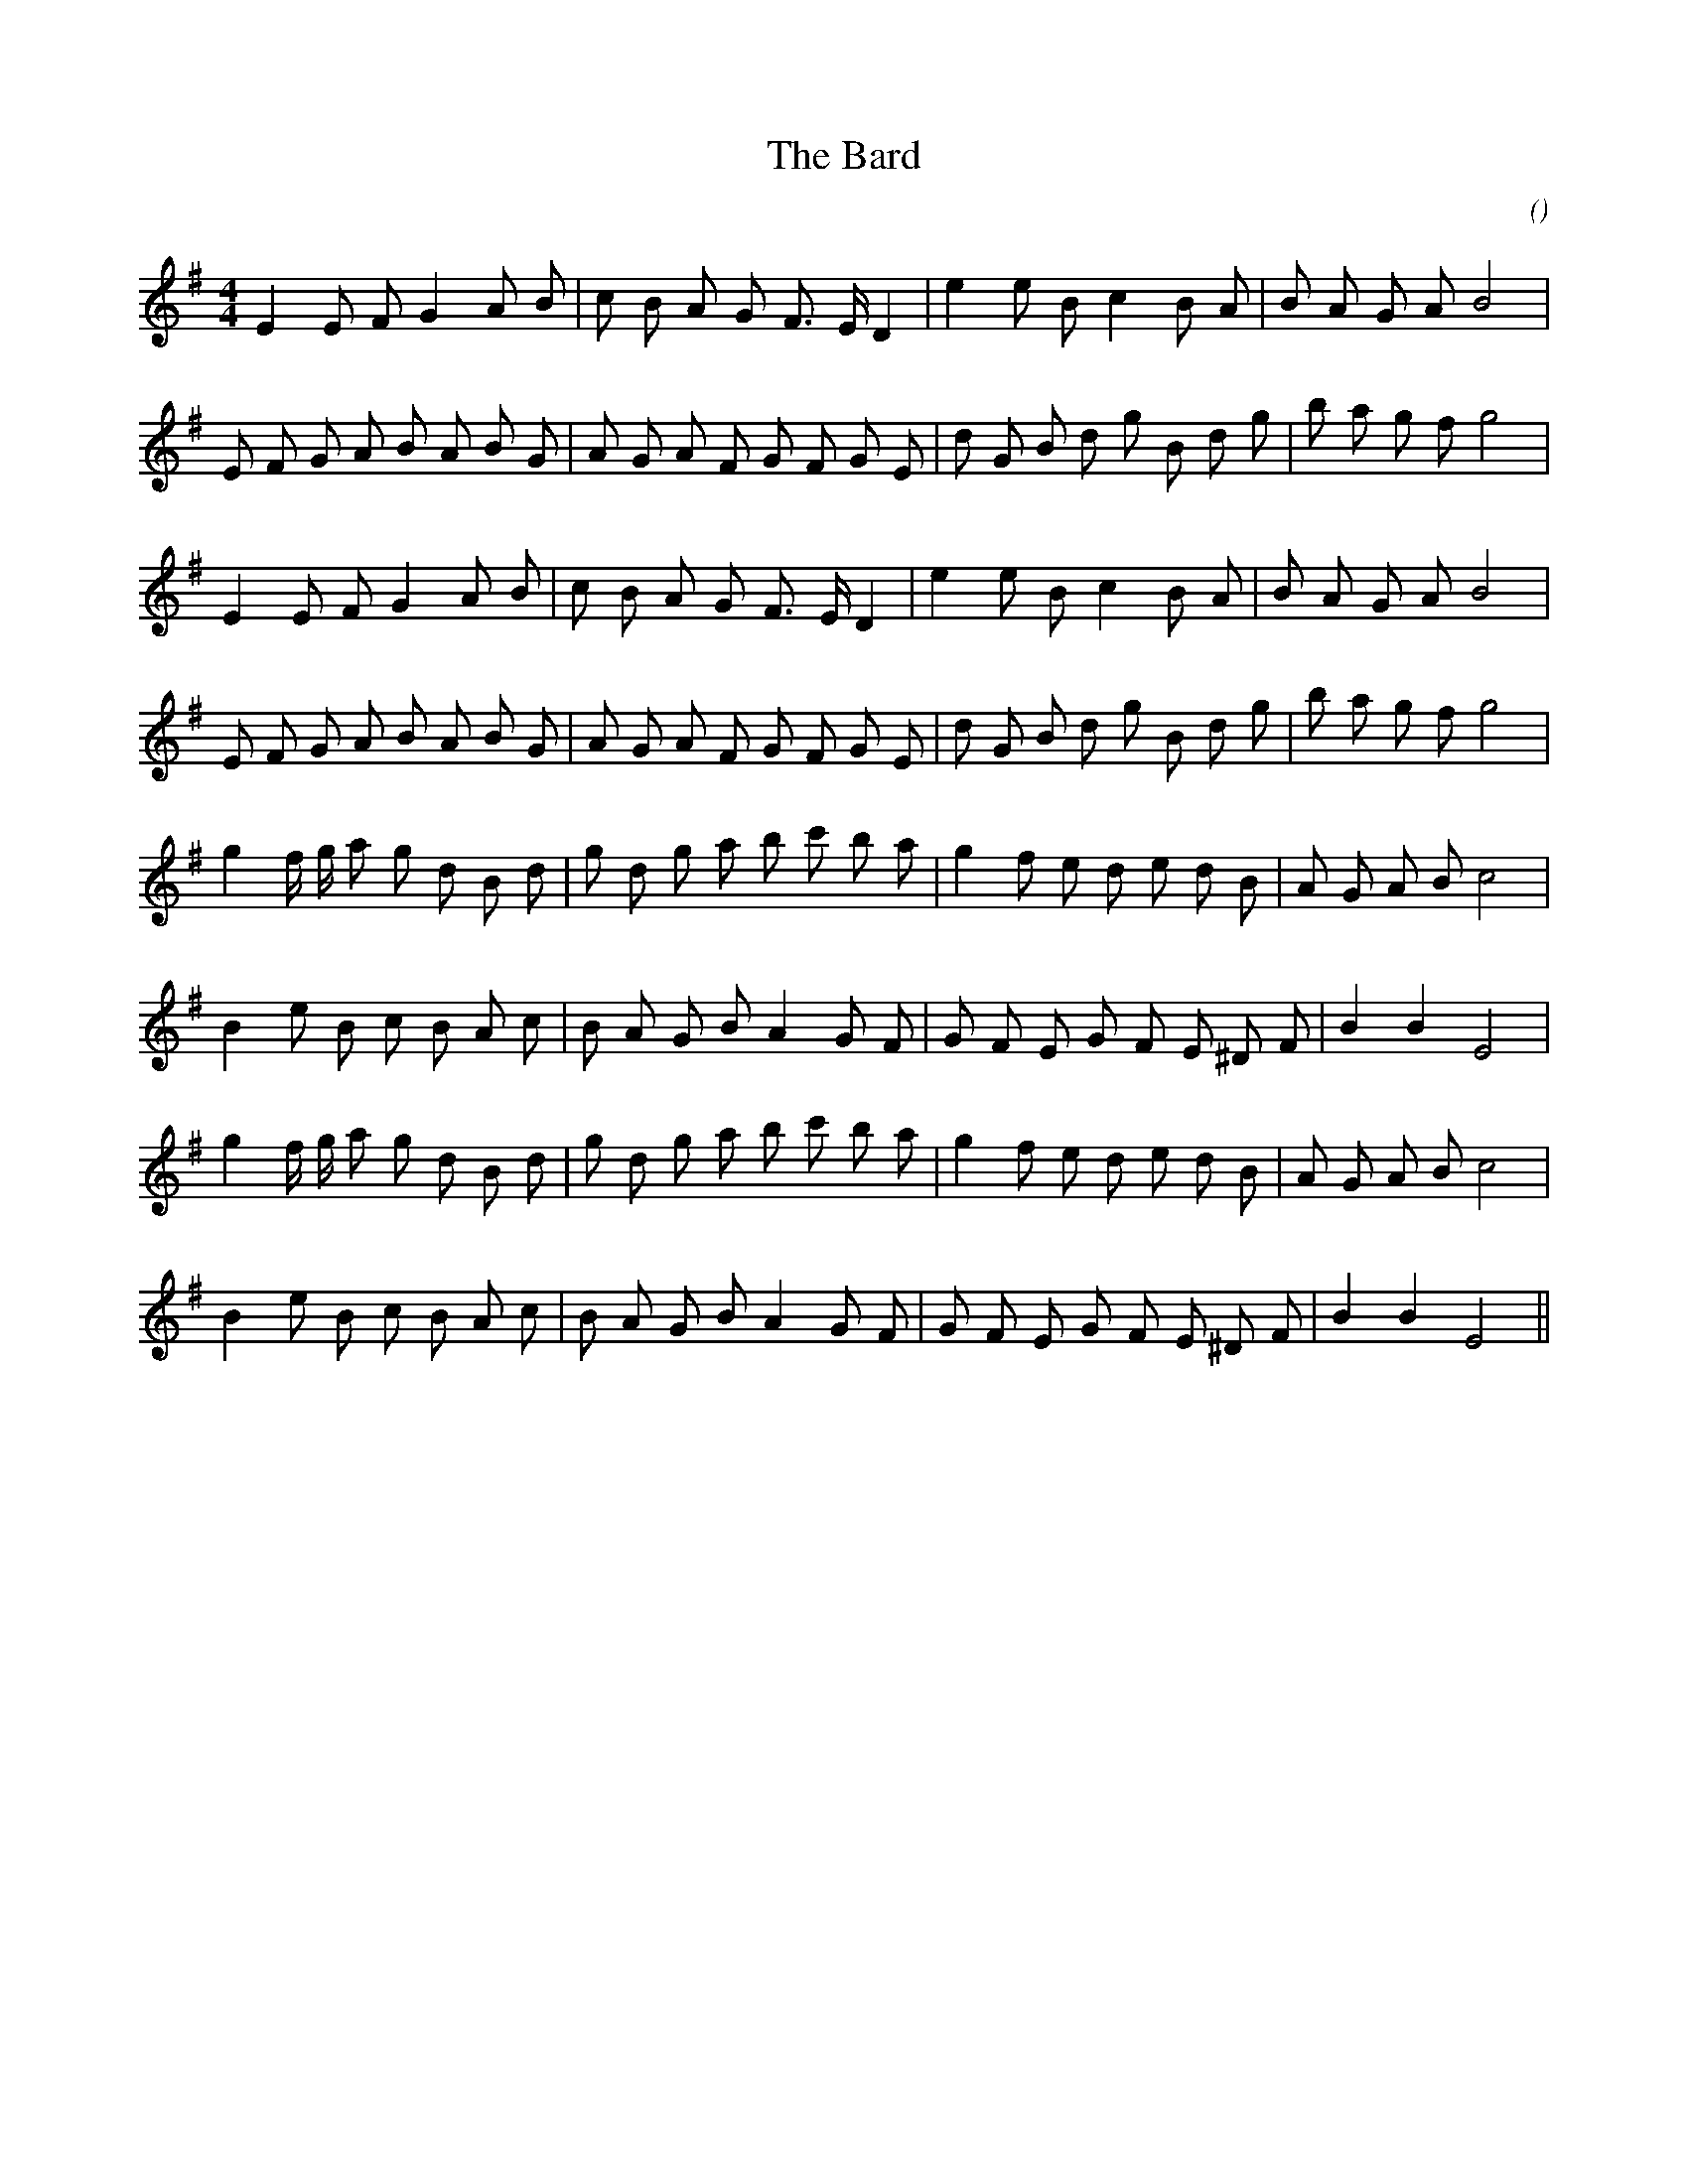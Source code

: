 X:1
T: The Bard
N:
C:
S:
A:
O:
R:
M:4/4
K:Em
I:speed 200
%W: A1
% voice 1 (1 lines, 24 notes)
K:Em
M:4/4
L:1/16
E4 E2 F2 G4 A2 B2 |c2 B2 A2 G2 F3 E D4 |e4 e2 B2 c4 B2 A2 |B2 A2 G2 A2 B8 |
%W:
% voice 1 (1 lines, 29 notes)
E2 F2 G2 A2 B2 A2 B2 G2 |A2 G2 A2 F2 G2 F2 G2 E2 |d2 G2 B2 d2 g2 B2 d2 g2 |b2 a2 g2 f2 g8 |
%W: A2
% voice 1 (1 lines, 24 notes)
E4 E2 F2 G4 A2 B2 |c2 B2 A2 G2 F3 E D4 |e4 e2 B2 c4 B2 A2 |B2 A2 G2 A2 B8 |
%W:
% voice 1 (1 lines, 29 notes)
E2 F2 G2 A2 B2 A2 B2 G2 |A2 G2 A2 F2 G2 F2 G2 E2 |d2 G2 B2 d2 g2 B2 d2 g2 |b2 a2 g2 f2 g8 |
%W: B1
% voice 1 (1 lines, 28 notes)
g4 f g a2 g2 d2 B2 d2 |g2 d2 g2 a2 b2 c'2 b2 a2 |g4 f2 e2 d2 e2 d2 B2 |A2 G2 A2 B2 c8 |
%W:
% voice 1 (1 lines, 25 notes)
B4 e2 B2 c2 B2 A2 c2 |B2 A2 G2 B2 A4 G2 F2 |G2 F2 E2 G2 F2 E2 ^D2 F2 |B4 B4 E8 |
%W: B2
% voice 1 (1 lines, 28 notes)
g4 f g a2 g2 d2 B2 d2 |g2 d2 g2 a2 b2 c'2 b2 a2 |g4 f2 e2 d2 e2 d2 B2 |A2 G2 A2 B2 c8 |
%W:
% voice 1 (1 lines, 25 notes)
B4 e2 B2 c2 B2 A2 c2 |B2 A2 G2 B2 A4 G2 F2 |G2 F2 E2 G2 F2 E2 ^D2 F2 |B4 B4 E8 ||
